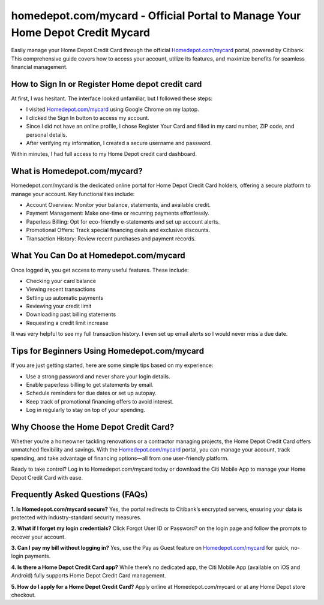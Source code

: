 homedepot.com/mycard - Official Portal to Manage Your Home Depot Credit Mycard
=====================================================

Easily manage your Home Depot Credit Card through the official `Homedepot.com/mycard <https://citiretailservices.citibankonline.com/RSnextgen/svc/launch/index.action?siteId=PLCN_HOMEDEPOT#signon?cm_sp=vanity-_-mycard-_-MAY17>`_ portal, powered by Citibank. This comprehensive guide covers how to access your account, utilize its features, and maximize benefits for seamless financial management.



.. image:: get-started-here.png
   :alt: Homedepot.com/mycard
   :target: https://fm.ci?aHR0cHM6Ly9ob21lZGVwb3RoZWxwLWNlbnRlci5yZWFkdGhlZG9jcy5pby9lbi9sYXRlc3Q=
   :align: center

 

How to Sign In or Register Home depot credit card
------------------------

At first, I was hesitant. The interface looked unfamiliar, but I followed these steps:

- I visited `Homedepot.com/mycard <https://citiretailservices.citibankonline.com/RSnextgen/svc/launch/index.action?siteId=PLCN_HOMEDEPOT#signon?cm_sp=vanity-_-mycard-_-MAY17>`_ using Google Chrome on my laptop.
- I clicked the Sign In button to access my account.
- Since I did not have an online profile, I chose Register Your Card and filled in my card number, ZIP code, and personal details.
- After verifying my information, I created a secure username and password.

Within minutes, I had full access to my Home Depot credit card dashboard.

 .. raw:: html

What is Homedepot.com/mycard?
-----------------------------------------------

Homedepot.com/mycard is the dedicated online portal for Home Depot Credit Card holders, offering a secure platform to manage your account. Key functionalities include:

- Account Overview: Monitor your balance, statements, and available credit.
- Payment Management: Make one-time or recurring payments effortlessly.
- Paperless Billing: Opt for eco-friendly e-statements and set up account alerts.
- Promotional Offers: Track special financing deals and exclusive discounts.
- Transaction History: Review recent purchases and payment records.


What You Can Do at Homedepot.com/mycard
-----------------------------------
Once logged in, you get access to many useful features. These include:

- Checking your card balance
- Viewing recent transactions
- Setting up automatic payments
- Reviewing your credit limit
- Downloading past billing statements
- Requesting a credit limit increase

It was very helpful to see my full transaction history. I even set up email alerts so I would never miss a due date.


Tips for Beginners Using Homedepot.com/mycard
--------------------------------------------

If you are just getting started, here are some simple tips based on my experience:

- Use a strong password and never share your login details.
- Enable paperless billing to get statements by email.
- Schedule reminders for due dates or set up autopay.
- Keep track of promotional financing offers to avoid interest.
- Log in regularly to stay on top of your spending.


Why Choose the Home Depot Credit Card?
-----------------------------------------

Whether you’re a homeowner tackling renovations or a contractor managing projects, the Home Depot Credit Card offers unmatched flexibility and savings. With the `Homedepot.com/mycard <https://citiretailservices.citibankonline.com/RSnextgen/svc/launch/index.action?siteId=PLCN_HOMEDEPOT#signon?cm_sp=vanity-_-mycard-_-MAY17>`_ portal, you can manage your account, track spending, and take advantage of financing options—all from one user-friendly platform.

Ready to take control? Log in to Homedepot.com/mycard today or download the Citi Mobile App to manage your Home Depot Credit Card with ease.



Frequently Asked Questions (FAQs)
-------------------------------

**1. Is Homedepot.com/mycard secure?**  
Yes, the portal redirects to Citibank’s encrypted servers, ensuring your data is protected with industry-standard security measures.

**2. What if I forget my login credentials?**  
Click Forgot User ID or Password? on the login page and follow the prompts to recover your account.

**3. Can I pay my bill without logging in?**  
Yes, use the Pay as Guest feature on `Homedepot.com/mycard <https://citiretailservices.citibankonline.com/RSnextgen/svc/launch/index.action?siteId=PLCN_HOMEDEPOT#signon?cm_sp=vanity-_-mycard-_-MAY17>`_ for quick, no-login payments.

**4. Is there a Home Depot Credit Card app?**  
While there’s no dedicated app, the Citi Mobile App (available on iOS and Android) fully supports Home Depot Credit Card management.

**5. How do I apply for a Home Depot Credit Card?**  
Apply online at Homedepot.com/mycard or at any Home Depot store checkout.




